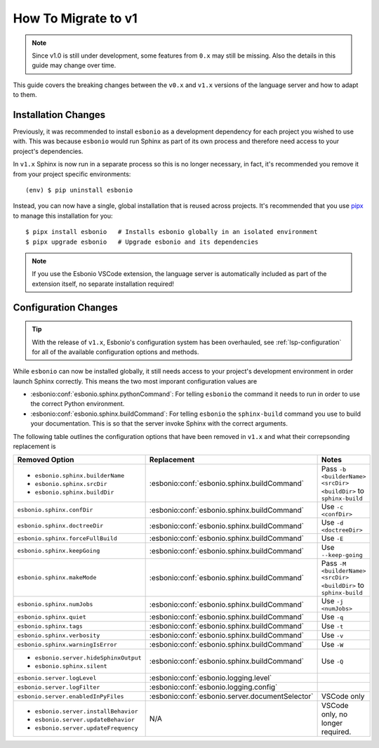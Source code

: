 .. _lsp-v1-migration:

How To Migrate to v1
====================

.. note::

   Since v1.0 is still under development, some features from ``0.x`` may still be missing.
   Also the details in this guide may change over time.

This guide covers the breaking changes between the ``v0.x`` and ``v1.x`` versions of the language server and how to adapt to them.

.. highlight:: console

Installation Changes
--------------------

Previously, it was recommended to install ``esbonio`` as a development dependency for each project you wished to use with.
This was because ``esbonio`` would run Sphinx as part of its own process and therefore need access to your project's dependencies.

In ``v1.x`` Sphinx is now run in a separate process so this is no longer necessary, in fact, it's recommended you remove it from your project specific environments::

   (env) $ pip uninstall esbonio

Instead, you can now have a single, global installation that is reused across projects.
It's recommended that you use `pipx <https://pipx.pypa.io/stable/>`__ to manage this installation for you::

   $ pipx install esbonio   # Installs esbonio globally in an isolated environment
   $ pipx upgrade esbonio   # Upgrade esbonio and its dependencies

.. note::

   If you use the Esbonio VSCode extension, the language server is automatically included as part of the extension itself, no separate installation required!

Configuration Changes
---------------------

.. tip::

   With the release of ``v1.x``, Esbonio's configuration system has been overhauled, see :ref:`lsp-configuration` for all of the available configuration options and methods.

While ``esbonio`` can now be installed globally, it still needs access to your project's development environment in order launch Sphinx correctly.
This means the two most imporant configuration values are

- :esbonio:conf:`esbonio.sphinx.pythonCommand`: For telling ``esbonio`` the command it needs to run in order to use the correct Python environment.
- :esbonio:conf:`esbonio.sphinx.buildCommand`: For telling ``esbonio`` the ``sphinx-build`` command you use to build your documentation. This is so that the server invoke Sphinx with the correct arguments.

The following table outlines the configuration options that have been removed in ``v1.x`` and what their correpsonding replacement is

+-----------------------------------------+-------------------------------------------------+--------------------------------------------------------------+
| Removed Option                          | Replacement                                     | Notes                                                        |
+=========================================+=================================================+==============================================================+
| - ``esbonio.sphinx.builderName``        | :esbonio:conf:`esbonio.sphinx.buildCommand`     | Pass ``-b <builderName> <srcDir> <buildDir>`` to             |
| - ``esbonio.sphinx.srcDir``             |                                                 | ``sphinx-build``                                             |
| - ``esbonio.sphinx.buildDir``           |                                                 |                                                              |
+-----------------------------------------+-------------------------------------------------+--------------------------------------------------------------+
| ``esbonio.sphinx.confDir``              | :esbonio:conf:`esbonio.sphinx.buildCommand`     | Use ``-c <confDir>``                                         |
+-----------------------------------------+-------------------------------------------------+--------------------------------------------------------------+
| ``esbonio.sphinx.doctreeDir``           | :esbonio:conf:`esbonio.sphinx.buildCommand`     | Use ``-d <doctreeDir>``                                      |
+-----------------------------------------+-------------------------------------------------+--------------------------------------------------------------+
| ``esbonio.sphinx.forceFullBuild``       | :esbonio:conf:`esbonio.sphinx.buildCommand`     | Use ``-E``                                                   |
+-----------------------------------------+-------------------------------------------------+--------------------------------------------------------------+
| ``esbonio.sphinx.keepGoing``            | :esbonio:conf:`esbonio.sphinx.buildCommand`     | Use ``--keep-going``                                         |
+-----------------------------------------+-------------------------------------------------+--------------------------------------------------------------+
| ``esbonio.sphinx.makeMode``             | :esbonio:conf:`esbonio.sphinx.buildCommand`     | Pass ``-M <builderName> <srcDir> <buildDir>`` to             |
|                                         |                                                 | ``sphinx-build``                                             |
+-----------------------------------------+-------------------------------------------------+--------------------------------------------------------------+
| ``esbonio.sphinx.numJobs``              | :esbonio:conf:`esbonio.sphinx.buildCommand`     | Use ``-j <numJobs>``                                         |
+-----------------------------------------+-------------------------------------------------+--------------------------------------------------------------+
| ``esbonio.sphinx.quiet``                | :esbonio:conf:`esbonio.sphinx.buildCommand`     | Use ``-q``                                                   |
+-----------------------------------------+-------------------------------------------------+--------------------------------------------------------------+
| ``esbonio.sphinx.tags``                 | :esbonio:conf:`esbonio.sphinx.buildCommand`     | Use ``-t``                                                   |
+-----------------------------------------+-------------------------------------------------+--------------------------------------------------------------+
| ``esbonio.sphinx.verbosity``            | :esbonio:conf:`esbonio.sphinx.buildCommand`     | Use ``-v``                                                   |
+-----------------------------------------+-------------------------------------------------+--------------------------------------------------------------+
| ``esbonio.sphinx.warningIsError``       | :esbonio:conf:`esbonio.sphinx.buildCommand`     | Use ``-W``                                                   |
+-----------------------------------------+-------------------------------------------------+--------------------------------------------------------------+
| - ``esbonio.server.hideSphinxOutput``   | :esbonio:conf:`esbonio.sphinx.buildCommand`     | Use ``-Q``                                                   |
| - ``esbonio.sphinx.silent``             |                                                 |                                                              |
+-----------------------------------------+-------------------------------------------------+--------------------------------------------------------------+
| ``esbonio.server.logLevel``             | :esbonio:conf:`esbonio.logging.level`           |                                                              |
+-----------------------------------------+-------------------------------------------------+--------------------------------------------------------------+
| ``esbonio.server.logFilter``            | :esbonio:conf:`esbonio.logging.config`          |                                                              |
+-----------------------------------------+-------------------------------------------------+--------------------------------------------------------------+
| ``esbonio.server.enabledInPyFiles``     | :esbonio:conf:`esbonio.server.documentSelector` | VSCode only                                                  |
+-----------------------------------------+-------------------------------------------------+--------------------------------------------------------------+
| - ``esbonio.server.installBehavior``    | N/A                                             | VSCode only, no longer required.                             |
| - ``esbonio.server.updateBehavior``     |                                                 |                                                              |
| - ``esbonio.server.updateFrequency``    |                                                 |                                                              |
+-----------------------------------------+-------------------------------------------------+--------------------------------------------------------------+
